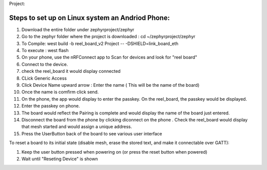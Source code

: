 Project:

Steps to set up on Linux system an Andriod Phone:
***************
#. Download the entire folder under zephyrproject/zephyr

#. Go to the zephyr folder where the project is downloaded : cd ~/zephyrproject/zephyr

#. To Compile: west build -b reel_board_v2 Project  -- -DSHIELD=link_board_eth

#. To execute : west flash

#. On your phone, use the nRFConnect app to Scan for devices and look for "reel board"

#. Connect to the device.

#. check the reel_board it would display connected

#. CLick Generic Access

#. Click Device Name upward arrow : Enter the name ( This will be the name of the board)

#. Once the name is comfirm click send.
  
#. On the phone, the app would display to enter the passkey. On the reel_board, the passkey would be
   displayed.

#. Enter the passkey on phone. 

#. The board would reflect the Pairing is complete and would display the name of the board just entered.

#. Disconnect the board from the phone by clicking diconnect on the phone . 
   Check the reel_board would display that mesh started and would assign a unique address.

#. Press the UserButton back of the board to see various user interface 

To reset a board to its initial state (disable mesh, erase the stored
text, and make it connectable over GATT):

#. Keep the user button pressed when powering on (or press the reset button when powered)
#. Wait until "Reseting Device" is shown

